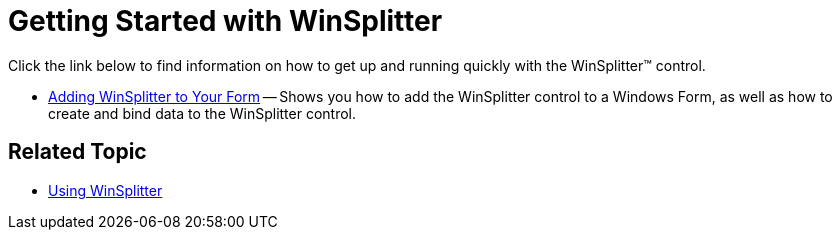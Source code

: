 ﻿////

|metadata|
{
    "name": "winsplitter-getting-started-with-winsplitter",
    "controlName": ["WinSplitter"],
    "tags": [],
    "guid": "{9B171EAF-B075-4240-9D73-E0DAFFB7044B}",  
    "buildFlags": [],
    "createdOn": "2009-10-12T16:19:49Z"
}
|metadata|
////

= Getting Started with WinSplitter

Click the link below to find information on how to get up and running quickly with the WinSplitter™ control.

* link:winsplitter-adding-winsplitter-to-your-form.html[Adding WinSplitter to Your Form] -- Shows you how to add the WinSplitter control to a Windows Form, as well as how to create and bind data to the WinSplitter control.

== Related Topic

* link:winsplitter-using-winsplitter.html[Using WinSplitter]